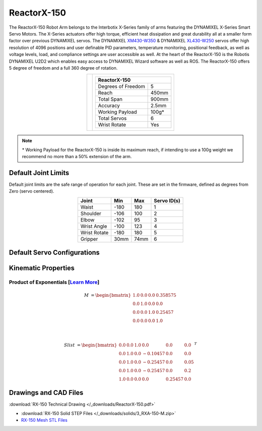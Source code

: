 ============
ReactorX-150
============

The ReactorX-150 Robot Arm belongs to the Interbotix X-Series family of arms featuring the
DYNAMIXEL X-Series Smart Servo Motors. The X-Series actuators offer high torque, efficient heat
dissipation and great durability all at a smaller form factor over previous DYNAMIXEL servos. The
DYNAMIXEL `XM430-W350`_ & DYNAMIXEL `XL430-W250`_ servos offer high resolution of 4096 positions
and user definable PID parameters, temperature monitoring, positional feedback, as well as voltage
levels, load, and compliance settings are user accessible as well. At the heart of the ReactorX-150
is the Robotis DYNAMIXEL U2D2 which enables easy access to DYNAMIXEL Wizard software as well as
ROS. The ReactorX-150 offers 5 degree of freedom and a full 360 degree of rotation.

.. _`XM430-W350`: https://www.trossenrobotics.com/dynamixel-xm430-w350-t.aspx
.. _`XL430-W250`: https://www.trossenrobotics.com/dynamixel-xl430-w250-t.aspx

.. list-table::
    :align: center

    * - .. image:: /_images/rx150.png
            :align: center
            :width: 500px

      - .. table::
            :align: center

            +----------------------------------------+--------------------------------------+
            | **ReactorX-150**                                                              |
            +========================================+======================================+
            | Degrees of Freedom                     | 5                                    |
            +----------------------------------------+--------------------------------------+
            | Reach                                  | 450mm                                |
            +----------------------------------------+--------------------------------------+
            | Total Span                             | 900mm                                |
            +----------------------------------------+--------------------------------------+
            | Accuracy                               | 2.5mm                                |
            +----------------------------------------+--------------------------------------+
            | Working Payload                        | 100g*                                |
            +----------------------------------------+--------------------------------------+
            | Total Servos                           | 6                                    |
            +----------------------------------------+--------------------------------------+
            | Wrist Rotate                           | Yes                                  |
            +----------------------------------------+--------------------------------------+

.. note::

    \* Working Payload for the ReactorX-150 is inside its maximum reach, if intending to use a 100g
    weight we recommend no more than a 50% extension of the arm.

Default Joint Limits
====================

Default joint limits are the safe range of operation for each joint. These are set in the firmware,
defined as degrees from Zero (servo centered).

.. table::
    :align: center

    +--------------+-------+------+-------------+
    | Joint        | Min   | Max  | Servo ID(s) |
    +==============+=======+======+=============+
    | Waist        | -180  | 180  | 1           |
    +--------------+-------+------+-------------+
    | Shoulder     | -106  | 100  | 2           |
    +--------------+-------+------+-------------+
    | Elbow        | -102  | 95   | 3           |
    +--------------+-------+------+-------------+
    | Wrist Angle  | -100  | 123  | 4           |
    +--------------+-------+------+-------------+
    | Wrist Rotate | -180  | 180  | 5           |
    +--------------+-------+------+-------------+
    | Gripper      | 30mm  | 74mm | 6           |
    +--------------+-------+------+-------------+

Default Servo Configurations
============================

.. csv-table::
    :file: ../_data/servos_rx150.csv
    :header-rows: 1
    :widths: 5 10 10 10
    :align: center

Kinematic Properties
====================

Product of Exponentials [`Learn More`_]
---------------------------------------

.. math::

    M & =
    \begin{bmatrix}
    1.0 & 0.0 & 0.0 & 0.358575 \\
    0.0 & 1.0 & 0.0 & 0.0      \\
    0.0 & 0.0 & 1.0 & 0.25457  \\
    0.0 & 0.0 & 0.0 & 1.0
    \end{bmatrix}

    \\

    Slist & =
    \begin{bmatrix}
    0.0 & 0.0 & 1.0 &  0.0     & 0.0     & 0.0  \\
    0.0 & 1.0 & 0.0 & -0.10457 & 0.0     & 0.0  \\
    0.0 & 1.0 & 0.0 & -0.25457 & 0.0     & 0.05 \\
    0.0 & 1.0 & 0.0 & -0.25457 & 0.0     & 0.2  \\
    1.0 & 0.0 & 0.0 &  0.0     & 0.25457 & 0.0
    \end{bmatrix}^T

.. _`Learn More`: https://en.wikipedia.org/wiki/Product_of_exponentials_formula

Drawings and CAD Files
======================

.. image:: /_images/rx150_drawing.png
    :align: center
    :width: 70%

:download:`RX-150 Technical Drawing </_downloads/ReactorX-150.pdf>`

.. raw:: html

    <iframe
        src="https://trossenrobotics.autodesk360.com/shares/public/SH56a43QTfd62c1cd9688c82f5047467465e?mode=embed"
        width="100%"
        height="600px"
        allowfullscreen="true"
        webkitallowfullscreen="true"
        mozallowfullscreen="true"
        frameborder="0">
    </iframe>

- :download:`RX-150 Solid STEP Files </_downloads/solids/3_RXA-150-M.zip>`
- `RX-150 Mesh STL Files`_

.. _`RX-150 Mesh STL Files`: https://github.com/Interbotix/interbotix_ros_manipulators/tree/main/interbotix_ros_xsarms/interbotix_xsarm_descriptions/meshes/rx150_meshes
